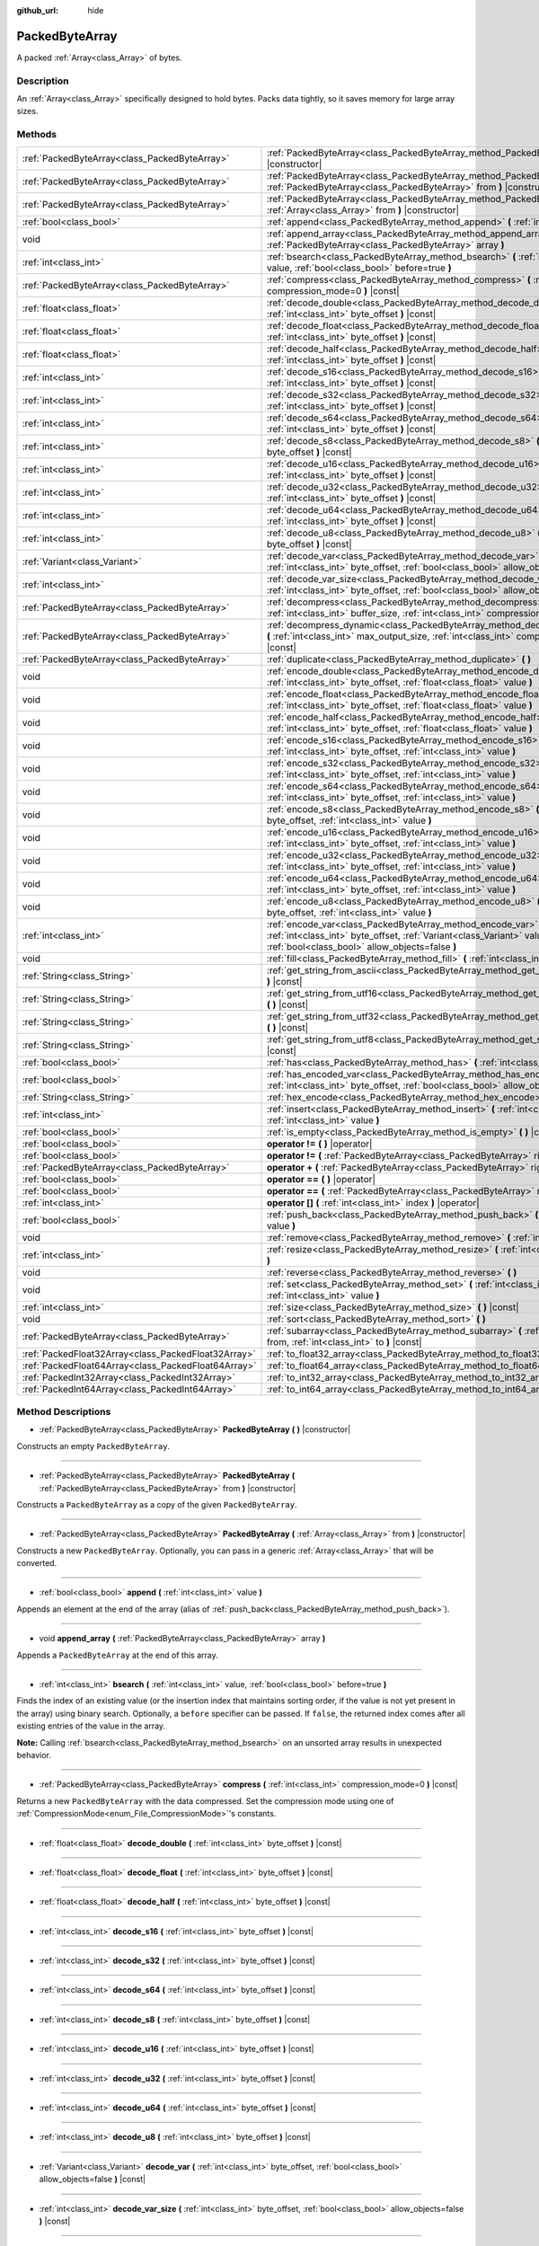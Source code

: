 :github_url: hide

.. Generated automatically by doc/tools/makerst.py in Godot's source tree.
.. DO NOT EDIT THIS FILE, but the PackedByteArray.xml source instead.
.. The source is found in doc/classes or modules/<name>/doc_classes.

.. _class_PackedByteArray:

PackedByteArray
===============

A packed :ref:`Array<class_Array>` of bytes.

Description
-----------

An :ref:`Array<class_Array>` specifically designed to hold bytes. Packs data tightly, so it saves memory for large array sizes.

Methods
-------

+-----------------------------------------------------+--------------------------------------------------------------------------------------------------------------------------------------------------------------------------------------------+
| :ref:`PackedByteArray<class_PackedByteArray>`       | :ref:`PackedByteArray<class_PackedByteArray_method_PackedByteArray>` **(** **)** |constructor|                                                                                             |
+-----------------------------------------------------+--------------------------------------------------------------------------------------------------------------------------------------------------------------------------------------------+
| :ref:`PackedByteArray<class_PackedByteArray>`       | :ref:`PackedByteArray<class_PackedByteArray_method_PackedByteArray>` **(** :ref:`PackedByteArray<class_PackedByteArray>` from **)** |constructor|                                          |
+-----------------------------------------------------+--------------------------------------------------------------------------------------------------------------------------------------------------------------------------------------------+
| :ref:`PackedByteArray<class_PackedByteArray>`       | :ref:`PackedByteArray<class_PackedByteArray_method_PackedByteArray>` **(** :ref:`Array<class_Array>` from **)** |constructor|                                                              |
+-----------------------------------------------------+--------------------------------------------------------------------------------------------------------------------------------------------------------------------------------------------+
| :ref:`bool<class_bool>`                             | :ref:`append<class_PackedByteArray_method_append>` **(** :ref:`int<class_int>` value **)**                                                                                                 |
+-----------------------------------------------------+--------------------------------------------------------------------------------------------------------------------------------------------------------------------------------------------+
| void                                                | :ref:`append_array<class_PackedByteArray_method_append_array>` **(** :ref:`PackedByteArray<class_PackedByteArray>` array **)**                                                             |
+-----------------------------------------------------+--------------------------------------------------------------------------------------------------------------------------------------------------------------------------------------------+
| :ref:`int<class_int>`                               | :ref:`bsearch<class_PackedByteArray_method_bsearch>` **(** :ref:`int<class_int>` value, :ref:`bool<class_bool>` before=true **)**                                                          |
+-----------------------------------------------------+--------------------------------------------------------------------------------------------------------------------------------------------------------------------------------------------+
| :ref:`PackedByteArray<class_PackedByteArray>`       | :ref:`compress<class_PackedByteArray_method_compress>` **(** :ref:`int<class_int>` compression_mode=0 **)** |const|                                                                        |
+-----------------------------------------------------+--------------------------------------------------------------------------------------------------------------------------------------------------------------------------------------------+
| :ref:`float<class_float>`                           | :ref:`decode_double<class_PackedByteArray_method_decode_double>` **(** :ref:`int<class_int>` byte_offset **)** |const|                                                                     |
+-----------------------------------------------------+--------------------------------------------------------------------------------------------------------------------------------------------------------------------------------------------+
| :ref:`float<class_float>`                           | :ref:`decode_float<class_PackedByteArray_method_decode_float>` **(** :ref:`int<class_int>` byte_offset **)** |const|                                                                       |
+-----------------------------------------------------+--------------------------------------------------------------------------------------------------------------------------------------------------------------------------------------------+
| :ref:`float<class_float>`                           | :ref:`decode_half<class_PackedByteArray_method_decode_half>` **(** :ref:`int<class_int>` byte_offset **)** |const|                                                                         |
+-----------------------------------------------------+--------------------------------------------------------------------------------------------------------------------------------------------------------------------------------------------+
| :ref:`int<class_int>`                               | :ref:`decode_s16<class_PackedByteArray_method_decode_s16>` **(** :ref:`int<class_int>` byte_offset **)** |const|                                                                           |
+-----------------------------------------------------+--------------------------------------------------------------------------------------------------------------------------------------------------------------------------------------------+
| :ref:`int<class_int>`                               | :ref:`decode_s32<class_PackedByteArray_method_decode_s32>` **(** :ref:`int<class_int>` byte_offset **)** |const|                                                                           |
+-----------------------------------------------------+--------------------------------------------------------------------------------------------------------------------------------------------------------------------------------------------+
| :ref:`int<class_int>`                               | :ref:`decode_s64<class_PackedByteArray_method_decode_s64>` **(** :ref:`int<class_int>` byte_offset **)** |const|                                                                           |
+-----------------------------------------------------+--------------------------------------------------------------------------------------------------------------------------------------------------------------------------------------------+
| :ref:`int<class_int>`                               | :ref:`decode_s8<class_PackedByteArray_method_decode_s8>` **(** :ref:`int<class_int>` byte_offset **)** |const|                                                                             |
+-----------------------------------------------------+--------------------------------------------------------------------------------------------------------------------------------------------------------------------------------------------+
| :ref:`int<class_int>`                               | :ref:`decode_u16<class_PackedByteArray_method_decode_u16>` **(** :ref:`int<class_int>` byte_offset **)** |const|                                                                           |
+-----------------------------------------------------+--------------------------------------------------------------------------------------------------------------------------------------------------------------------------------------------+
| :ref:`int<class_int>`                               | :ref:`decode_u32<class_PackedByteArray_method_decode_u32>` **(** :ref:`int<class_int>` byte_offset **)** |const|                                                                           |
+-----------------------------------------------------+--------------------------------------------------------------------------------------------------------------------------------------------------------------------------------------------+
| :ref:`int<class_int>`                               | :ref:`decode_u64<class_PackedByteArray_method_decode_u64>` **(** :ref:`int<class_int>` byte_offset **)** |const|                                                                           |
+-----------------------------------------------------+--------------------------------------------------------------------------------------------------------------------------------------------------------------------------------------------+
| :ref:`int<class_int>`                               | :ref:`decode_u8<class_PackedByteArray_method_decode_u8>` **(** :ref:`int<class_int>` byte_offset **)** |const|                                                                             |
+-----------------------------------------------------+--------------------------------------------------------------------------------------------------------------------------------------------------------------------------------------------+
| :ref:`Variant<class_Variant>`                       | :ref:`decode_var<class_PackedByteArray_method_decode_var>` **(** :ref:`int<class_int>` byte_offset, :ref:`bool<class_bool>` allow_objects=false **)** |const|                              |
+-----------------------------------------------------+--------------------------------------------------------------------------------------------------------------------------------------------------------------------------------------------+
| :ref:`int<class_int>`                               | :ref:`decode_var_size<class_PackedByteArray_method_decode_var_size>` **(** :ref:`int<class_int>` byte_offset, :ref:`bool<class_bool>` allow_objects=false **)** |const|                    |
+-----------------------------------------------------+--------------------------------------------------------------------------------------------------------------------------------------------------------------------------------------------+
| :ref:`PackedByteArray<class_PackedByteArray>`       | :ref:`decompress<class_PackedByteArray_method_decompress>` **(** :ref:`int<class_int>` buffer_size, :ref:`int<class_int>` compression_mode=0 **)** |const|                                 |
+-----------------------------------------------------+--------------------------------------------------------------------------------------------------------------------------------------------------------------------------------------------+
| :ref:`PackedByteArray<class_PackedByteArray>`       | :ref:`decompress_dynamic<class_PackedByteArray_method_decompress_dynamic>` **(** :ref:`int<class_int>` max_output_size, :ref:`int<class_int>` compression_mode=0 **)** |const|             |
+-----------------------------------------------------+--------------------------------------------------------------------------------------------------------------------------------------------------------------------------------------------+
| :ref:`PackedByteArray<class_PackedByteArray>`       | :ref:`duplicate<class_PackedByteArray_method_duplicate>` **(** **)**                                                                                                                       |
+-----------------------------------------------------+--------------------------------------------------------------------------------------------------------------------------------------------------------------------------------------------+
| void                                                | :ref:`encode_double<class_PackedByteArray_method_encode_double>` **(** :ref:`int<class_int>` byte_offset, :ref:`float<class_float>` value **)**                                            |
+-----------------------------------------------------+--------------------------------------------------------------------------------------------------------------------------------------------------------------------------------------------+
| void                                                | :ref:`encode_float<class_PackedByteArray_method_encode_float>` **(** :ref:`int<class_int>` byte_offset, :ref:`float<class_float>` value **)**                                              |
+-----------------------------------------------------+--------------------------------------------------------------------------------------------------------------------------------------------------------------------------------------------+
| void                                                | :ref:`encode_half<class_PackedByteArray_method_encode_half>` **(** :ref:`int<class_int>` byte_offset, :ref:`float<class_float>` value **)**                                                |
+-----------------------------------------------------+--------------------------------------------------------------------------------------------------------------------------------------------------------------------------------------------+
| void                                                | :ref:`encode_s16<class_PackedByteArray_method_encode_s16>` **(** :ref:`int<class_int>` byte_offset, :ref:`int<class_int>` value **)**                                                      |
+-----------------------------------------------------+--------------------------------------------------------------------------------------------------------------------------------------------------------------------------------------------+
| void                                                | :ref:`encode_s32<class_PackedByteArray_method_encode_s32>` **(** :ref:`int<class_int>` byte_offset, :ref:`int<class_int>` value **)**                                                      |
+-----------------------------------------------------+--------------------------------------------------------------------------------------------------------------------------------------------------------------------------------------------+
| void                                                | :ref:`encode_s64<class_PackedByteArray_method_encode_s64>` **(** :ref:`int<class_int>` byte_offset, :ref:`int<class_int>` value **)**                                                      |
+-----------------------------------------------------+--------------------------------------------------------------------------------------------------------------------------------------------------------------------------------------------+
| void                                                | :ref:`encode_s8<class_PackedByteArray_method_encode_s8>` **(** :ref:`int<class_int>` byte_offset, :ref:`int<class_int>` value **)**                                                        |
+-----------------------------------------------------+--------------------------------------------------------------------------------------------------------------------------------------------------------------------------------------------+
| void                                                | :ref:`encode_u16<class_PackedByteArray_method_encode_u16>` **(** :ref:`int<class_int>` byte_offset, :ref:`int<class_int>` value **)**                                                      |
+-----------------------------------------------------+--------------------------------------------------------------------------------------------------------------------------------------------------------------------------------------------+
| void                                                | :ref:`encode_u32<class_PackedByteArray_method_encode_u32>` **(** :ref:`int<class_int>` byte_offset, :ref:`int<class_int>` value **)**                                                      |
+-----------------------------------------------------+--------------------------------------------------------------------------------------------------------------------------------------------------------------------------------------------+
| void                                                | :ref:`encode_u64<class_PackedByteArray_method_encode_u64>` **(** :ref:`int<class_int>` byte_offset, :ref:`int<class_int>` value **)**                                                      |
+-----------------------------------------------------+--------------------------------------------------------------------------------------------------------------------------------------------------------------------------------------------+
| void                                                | :ref:`encode_u8<class_PackedByteArray_method_encode_u8>` **(** :ref:`int<class_int>` byte_offset, :ref:`int<class_int>` value **)**                                                        |
+-----------------------------------------------------+--------------------------------------------------------------------------------------------------------------------------------------------------------------------------------------------+
| :ref:`int<class_int>`                               | :ref:`encode_var<class_PackedByteArray_method_encode_var>` **(** :ref:`int<class_int>` byte_offset, :ref:`Variant<class_Variant>` value, :ref:`bool<class_bool>` allow_objects=false **)** |
+-----------------------------------------------------+--------------------------------------------------------------------------------------------------------------------------------------------------------------------------------------------+
| void                                                | :ref:`fill<class_PackedByteArray_method_fill>` **(** :ref:`int<class_int>` value **)**                                                                                                     |
+-----------------------------------------------------+--------------------------------------------------------------------------------------------------------------------------------------------------------------------------------------------+
| :ref:`String<class_String>`                         | :ref:`get_string_from_ascii<class_PackedByteArray_method_get_string_from_ascii>` **(** **)** |const|                                                                                       |
+-----------------------------------------------------+--------------------------------------------------------------------------------------------------------------------------------------------------------------------------------------------+
| :ref:`String<class_String>`                         | :ref:`get_string_from_utf16<class_PackedByteArray_method_get_string_from_utf16>` **(** **)** |const|                                                                                       |
+-----------------------------------------------------+--------------------------------------------------------------------------------------------------------------------------------------------------------------------------------------------+
| :ref:`String<class_String>`                         | :ref:`get_string_from_utf32<class_PackedByteArray_method_get_string_from_utf32>` **(** **)** |const|                                                                                       |
+-----------------------------------------------------+--------------------------------------------------------------------------------------------------------------------------------------------------------------------------------------------+
| :ref:`String<class_String>`                         | :ref:`get_string_from_utf8<class_PackedByteArray_method_get_string_from_utf8>` **(** **)** |const|                                                                                         |
+-----------------------------------------------------+--------------------------------------------------------------------------------------------------------------------------------------------------------------------------------------------+
| :ref:`bool<class_bool>`                             | :ref:`has<class_PackedByteArray_method_has>` **(** :ref:`int<class_int>` value **)** |const|                                                                                               |
+-----------------------------------------------------+--------------------------------------------------------------------------------------------------------------------------------------------------------------------------------------------+
| :ref:`bool<class_bool>`                             | :ref:`has_encoded_var<class_PackedByteArray_method_has_encoded_var>` **(** :ref:`int<class_int>` byte_offset, :ref:`bool<class_bool>` allow_objects=false **)** |const|                    |
+-----------------------------------------------------+--------------------------------------------------------------------------------------------------------------------------------------------------------------------------------------------+
| :ref:`String<class_String>`                         | :ref:`hex_encode<class_PackedByteArray_method_hex_encode>` **(** **)** |const|                                                                                                             |
+-----------------------------------------------------+--------------------------------------------------------------------------------------------------------------------------------------------------------------------------------------------+
| :ref:`int<class_int>`                               | :ref:`insert<class_PackedByteArray_method_insert>` **(** :ref:`int<class_int>` at_index, :ref:`int<class_int>` value **)**                                                                 |
+-----------------------------------------------------+--------------------------------------------------------------------------------------------------------------------------------------------------------------------------------------------+
| :ref:`bool<class_bool>`                             | :ref:`is_empty<class_PackedByteArray_method_is_empty>` **(** **)** |const|                                                                                                                 |
+-----------------------------------------------------+--------------------------------------------------------------------------------------------------------------------------------------------------------------------------------------------+
| :ref:`bool<class_bool>`                             | **operator !=** **(** **)** |operator|                                                                                                                                                     |
+-----------------------------------------------------+--------------------------------------------------------------------------------------------------------------------------------------------------------------------------------------------+
| :ref:`bool<class_bool>`                             | **operator !=** **(** :ref:`PackedByteArray<class_PackedByteArray>` right **)** |operator|                                                                                                 |
+-----------------------------------------------------+--------------------------------------------------------------------------------------------------------------------------------------------------------------------------------------------+
| :ref:`PackedByteArray<class_PackedByteArray>`       | **operator +** **(** :ref:`PackedByteArray<class_PackedByteArray>` right **)** |operator|                                                                                                  |
+-----------------------------------------------------+--------------------------------------------------------------------------------------------------------------------------------------------------------------------------------------------+
| :ref:`bool<class_bool>`                             | **operator ==** **(** **)** |operator|                                                                                                                                                     |
+-----------------------------------------------------+--------------------------------------------------------------------------------------------------------------------------------------------------------------------------------------------+
| :ref:`bool<class_bool>`                             | **operator ==** **(** :ref:`PackedByteArray<class_PackedByteArray>` right **)** |operator|                                                                                                 |
+-----------------------------------------------------+--------------------------------------------------------------------------------------------------------------------------------------------------------------------------------------------+
| :ref:`int<class_int>`                               | **operator []** **(** :ref:`int<class_int>` index **)** |operator|                                                                                                                         |
+-----------------------------------------------------+--------------------------------------------------------------------------------------------------------------------------------------------------------------------------------------------+
| :ref:`bool<class_bool>`                             | :ref:`push_back<class_PackedByteArray_method_push_back>` **(** :ref:`int<class_int>` value **)**                                                                                           |
+-----------------------------------------------------+--------------------------------------------------------------------------------------------------------------------------------------------------------------------------------------------+
| void                                                | :ref:`remove<class_PackedByteArray_method_remove>` **(** :ref:`int<class_int>` index **)**                                                                                                 |
+-----------------------------------------------------+--------------------------------------------------------------------------------------------------------------------------------------------------------------------------------------------+
| :ref:`int<class_int>`                               | :ref:`resize<class_PackedByteArray_method_resize>` **(** :ref:`int<class_int>` new_size **)**                                                                                              |
+-----------------------------------------------------+--------------------------------------------------------------------------------------------------------------------------------------------------------------------------------------------+
| void                                                | :ref:`reverse<class_PackedByteArray_method_reverse>` **(** **)**                                                                                                                           |
+-----------------------------------------------------+--------------------------------------------------------------------------------------------------------------------------------------------------------------------------------------------+
| void                                                | :ref:`set<class_PackedByteArray_method_set>` **(** :ref:`int<class_int>` index, :ref:`int<class_int>` value **)**                                                                          |
+-----------------------------------------------------+--------------------------------------------------------------------------------------------------------------------------------------------------------------------------------------------+
| :ref:`int<class_int>`                               | :ref:`size<class_PackedByteArray_method_size>` **(** **)** |const|                                                                                                                         |
+-----------------------------------------------------+--------------------------------------------------------------------------------------------------------------------------------------------------------------------------------------------+
| void                                                | :ref:`sort<class_PackedByteArray_method_sort>` **(** **)**                                                                                                                                 |
+-----------------------------------------------------+--------------------------------------------------------------------------------------------------------------------------------------------------------------------------------------------+
| :ref:`PackedByteArray<class_PackedByteArray>`       | :ref:`subarray<class_PackedByteArray_method_subarray>` **(** :ref:`int<class_int>` from, :ref:`int<class_int>` to **)** |const|                                                            |
+-----------------------------------------------------+--------------------------------------------------------------------------------------------------------------------------------------------------------------------------------------------+
| :ref:`PackedFloat32Array<class_PackedFloat32Array>` | :ref:`to_float32_array<class_PackedByteArray_method_to_float32_array>` **(** **)** |const|                                                                                                 |
+-----------------------------------------------------+--------------------------------------------------------------------------------------------------------------------------------------------------------------------------------------------+
| :ref:`PackedFloat64Array<class_PackedFloat64Array>` | :ref:`to_float64_array<class_PackedByteArray_method_to_float64_array>` **(** **)** |const|                                                                                                 |
+-----------------------------------------------------+--------------------------------------------------------------------------------------------------------------------------------------------------------------------------------------------+
| :ref:`PackedInt32Array<class_PackedInt32Array>`     | :ref:`to_int32_array<class_PackedByteArray_method_to_int32_array>` **(** **)** |const|                                                                                                     |
+-----------------------------------------------------+--------------------------------------------------------------------------------------------------------------------------------------------------------------------------------------------+
| :ref:`PackedInt64Array<class_PackedInt64Array>`     | :ref:`to_int64_array<class_PackedByteArray_method_to_int64_array>` **(** **)** |const|                                                                                                     |
+-----------------------------------------------------+--------------------------------------------------------------------------------------------------------------------------------------------------------------------------------------------+

Method Descriptions
-------------------

.. _class_PackedByteArray_method_PackedByteArray:

- :ref:`PackedByteArray<class_PackedByteArray>` **PackedByteArray** **(** **)** |constructor|

Constructs an empty ``PackedByteArray``.

----

- :ref:`PackedByteArray<class_PackedByteArray>` **PackedByteArray** **(** :ref:`PackedByteArray<class_PackedByteArray>` from **)** |constructor|

Constructs a ``PackedByteArray`` as a copy of the given ``PackedByteArray``.

----

- :ref:`PackedByteArray<class_PackedByteArray>` **PackedByteArray** **(** :ref:`Array<class_Array>` from **)** |constructor|

Constructs a new ``PackedByteArray``. Optionally, you can pass in a generic :ref:`Array<class_Array>` that will be converted.

----

.. _class_PackedByteArray_method_append:

- :ref:`bool<class_bool>` **append** **(** :ref:`int<class_int>` value **)**

Appends an element at the end of the array (alias of :ref:`push_back<class_PackedByteArray_method_push_back>`).

----

.. _class_PackedByteArray_method_append_array:

- void **append_array** **(** :ref:`PackedByteArray<class_PackedByteArray>` array **)**

Appends a ``PackedByteArray`` at the end of this array.

----

.. _class_PackedByteArray_method_bsearch:

- :ref:`int<class_int>` **bsearch** **(** :ref:`int<class_int>` value, :ref:`bool<class_bool>` before=true **)**

Finds the index of an existing value (or the insertion index that maintains sorting order, if the value is not yet present in the array) using binary search. Optionally, a ``before`` specifier can be passed. If ``false``, the returned index comes after all existing entries of the value in the array.

**Note:** Calling :ref:`bsearch<class_PackedByteArray_method_bsearch>` on an unsorted array results in unexpected behavior.

----

.. _class_PackedByteArray_method_compress:

- :ref:`PackedByteArray<class_PackedByteArray>` **compress** **(** :ref:`int<class_int>` compression_mode=0 **)** |const|

Returns a new ``PackedByteArray`` with the data compressed. Set the compression mode using one of :ref:`CompressionMode<enum_File_CompressionMode>`'s constants.

----

.. _class_PackedByteArray_method_decode_double:

- :ref:`float<class_float>` **decode_double** **(** :ref:`int<class_int>` byte_offset **)** |const|

----

.. _class_PackedByteArray_method_decode_float:

- :ref:`float<class_float>` **decode_float** **(** :ref:`int<class_int>` byte_offset **)** |const|

----

.. _class_PackedByteArray_method_decode_half:

- :ref:`float<class_float>` **decode_half** **(** :ref:`int<class_int>` byte_offset **)** |const|

----

.. _class_PackedByteArray_method_decode_s16:

- :ref:`int<class_int>` **decode_s16** **(** :ref:`int<class_int>` byte_offset **)** |const|

----

.. _class_PackedByteArray_method_decode_s32:

- :ref:`int<class_int>` **decode_s32** **(** :ref:`int<class_int>` byte_offset **)** |const|

----

.. _class_PackedByteArray_method_decode_s64:

- :ref:`int<class_int>` **decode_s64** **(** :ref:`int<class_int>` byte_offset **)** |const|

----

.. _class_PackedByteArray_method_decode_s8:

- :ref:`int<class_int>` **decode_s8** **(** :ref:`int<class_int>` byte_offset **)** |const|

----

.. _class_PackedByteArray_method_decode_u16:

- :ref:`int<class_int>` **decode_u16** **(** :ref:`int<class_int>` byte_offset **)** |const|

----

.. _class_PackedByteArray_method_decode_u32:

- :ref:`int<class_int>` **decode_u32** **(** :ref:`int<class_int>` byte_offset **)** |const|

----

.. _class_PackedByteArray_method_decode_u64:

- :ref:`int<class_int>` **decode_u64** **(** :ref:`int<class_int>` byte_offset **)** |const|

----

.. _class_PackedByteArray_method_decode_u8:

- :ref:`int<class_int>` **decode_u8** **(** :ref:`int<class_int>` byte_offset **)** |const|

----

.. _class_PackedByteArray_method_decode_var:

- :ref:`Variant<class_Variant>` **decode_var** **(** :ref:`int<class_int>` byte_offset, :ref:`bool<class_bool>` allow_objects=false **)** |const|

----

.. _class_PackedByteArray_method_decode_var_size:

- :ref:`int<class_int>` **decode_var_size** **(** :ref:`int<class_int>` byte_offset, :ref:`bool<class_bool>` allow_objects=false **)** |const|

----

.. _class_PackedByteArray_method_decompress:

- :ref:`PackedByteArray<class_PackedByteArray>` **decompress** **(** :ref:`int<class_int>` buffer_size, :ref:`int<class_int>` compression_mode=0 **)** |const|

Returns a new ``PackedByteArray`` with the data decompressed. Set ``buffer_size`` to the size of the uncompressed data. Set the compression mode using one of :ref:`CompressionMode<enum_File_CompressionMode>`'s constants.

----

.. _class_PackedByteArray_method_decompress_dynamic:

- :ref:`PackedByteArray<class_PackedByteArray>` **decompress_dynamic** **(** :ref:`int<class_int>` max_output_size, :ref:`int<class_int>` compression_mode=0 **)** |const|

Returns a new ``PackedByteArray`` with the data decompressed. Set the compression mode using one of :ref:`CompressionMode<enum_File_CompressionMode>`'s constants. **This method only accepts gzip and deflate compression modes.**

This method is potentially slower than ``decompress``, as it may have to re-allocate its output buffer multiple times while decompressing, whereas ``decompress`` knows it's output buffer size from the beginning.

GZIP has a maximal compression ratio of 1032:1, meaning it's very possible for a small compressed payload to decompress to a potentially very large output. To guard against this, you may provide a maximum size this function is allowed to allocate in bytes via ``max_output_size``. Passing -1 will allow for unbounded output. If any positive value is passed, and the decompression exceeds that amount in bytes, then an error will be returned.

----

.. _class_PackedByteArray_method_duplicate:

- :ref:`PackedByteArray<class_PackedByteArray>` **duplicate** **(** **)**

Creates a copy of the array, and returns it.

----

.. _class_PackedByteArray_method_encode_double:

- void **encode_double** **(** :ref:`int<class_int>` byte_offset, :ref:`float<class_float>` value **)**

----

.. _class_PackedByteArray_method_encode_float:

- void **encode_float** **(** :ref:`int<class_int>` byte_offset, :ref:`float<class_float>` value **)**

----

.. _class_PackedByteArray_method_encode_half:

- void **encode_half** **(** :ref:`int<class_int>` byte_offset, :ref:`float<class_float>` value **)**

----

.. _class_PackedByteArray_method_encode_s16:

- void **encode_s16** **(** :ref:`int<class_int>` byte_offset, :ref:`int<class_int>` value **)**

----

.. _class_PackedByteArray_method_encode_s32:

- void **encode_s32** **(** :ref:`int<class_int>` byte_offset, :ref:`int<class_int>` value **)**

----

.. _class_PackedByteArray_method_encode_s64:

- void **encode_s64** **(** :ref:`int<class_int>` byte_offset, :ref:`int<class_int>` value **)**

----

.. _class_PackedByteArray_method_encode_s8:

- void **encode_s8** **(** :ref:`int<class_int>` byte_offset, :ref:`int<class_int>` value **)**

----

.. _class_PackedByteArray_method_encode_u16:

- void **encode_u16** **(** :ref:`int<class_int>` byte_offset, :ref:`int<class_int>` value **)**

----

.. _class_PackedByteArray_method_encode_u32:

- void **encode_u32** **(** :ref:`int<class_int>` byte_offset, :ref:`int<class_int>` value **)**

----

.. _class_PackedByteArray_method_encode_u64:

- void **encode_u64** **(** :ref:`int<class_int>` byte_offset, :ref:`int<class_int>` value **)**

----

.. _class_PackedByteArray_method_encode_u8:

- void **encode_u8** **(** :ref:`int<class_int>` byte_offset, :ref:`int<class_int>` value **)**

----

.. _class_PackedByteArray_method_encode_var:

- :ref:`int<class_int>` **encode_var** **(** :ref:`int<class_int>` byte_offset, :ref:`Variant<class_Variant>` value, :ref:`bool<class_bool>` allow_objects=false **)**

----

.. _class_PackedByteArray_method_fill:

- void **fill** **(** :ref:`int<class_int>` value **)**

Assigns the given value to all elements in the array. This can typically be used together with :ref:`resize<class_PackedByteArray_method_resize>` to create an array with a given size and initialized elements.

----

.. _class_PackedByteArray_method_get_string_from_ascii:

- :ref:`String<class_String>` **get_string_from_ascii** **(** **)** |const|

Converts ASCII/Latin-1 encoded array to :ref:`String<class_String>`. Fast alternative to :ref:`get_string_from_utf8<class_PackedByteArray_method_get_string_from_utf8>` if the content is ASCII/Latin-1 only. Unlike the UTF-8 function this function maps every byte to a character in the array. Multibyte sequences will not be interpreted correctly. For parsing user input always use :ref:`get_string_from_utf8<class_PackedByteArray_method_get_string_from_utf8>`.

----

.. _class_PackedByteArray_method_get_string_from_utf16:

- :ref:`String<class_String>` **get_string_from_utf16** **(** **)** |const|

Converts UTF-16 encoded array to :ref:`String<class_String>`. If the BOM is missing, system endianness is assumed. Returns empty string if source array is not valid UTF-16 string.

----

.. _class_PackedByteArray_method_get_string_from_utf32:

- :ref:`String<class_String>` **get_string_from_utf32** **(** **)** |const|

Converts UTF-32 encoded array to :ref:`String<class_String>`. System endianness is assumed. Returns empty string if source array is not valid UTF-32 string.

----

.. _class_PackedByteArray_method_get_string_from_utf8:

- :ref:`String<class_String>` **get_string_from_utf8** **(** **)** |const|

Converts UTF-8 encoded array to :ref:`String<class_String>`. Slower than :ref:`get_string_from_ascii<class_PackedByteArray_method_get_string_from_ascii>` but supports UTF-8 encoded data. Use this function if you are unsure about the source of the data. For user input this function should always be preferred. Returns empty string if source array is not valid UTF-8 string.

----

.. _class_PackedByteArray_method_has:

- :ref:`bool<class_bool>` **has** **(** :ref:`int<class_int>` value **)** |const|

Returns ``true`` if the array contains ``value``.

----

.. _class_PackedByteArray_method_has_encoded_var:

- :ref:`bool<class_bool>` **has_encoded_var** **(** :ref:`int<class_int>` byte_offset, :ref:`bool<class_bool>` allow_objects=false **)** |const|

----

.. _class_PackedByteArray_method_hex_encode:

- :ref:`String<class_String>` **hex_encode** **(** **)** |const|

Returns a hexadecimal representation of this array as a :ref:`String<class_String>`.


.. tabs::

 .. code-tab:: gdscript

    var array = PackedByteArray([11, 46, 255])
    print(array.hex_encode()) # Prints: 0b2eff

 .. code-tab:: csharp

    var array = new byte[] {11, 46, 255};
    GD.Print(array.HexEncode()); // Prints: 0b2eff



----

.. _class_PackedByteArray_method_insert:

- :ref:`int<class_int>` **insert** **(** :ref:`int<class_int>` at_index, :ref:`int<class_int>` value **)**

Inserts a new element at a given position in the array. The position must be valid, or at the end of the array (``idx == size()``).

----

.. _class_PackedByteArray_method_is_empty:

- :ref:`bool<class_bool>` **is_empty** **(** **)** |const|

Returns ``true`` if the array is empty.

----

.. _class_PackedByteArray_method_operator !=:

- :ref:`bool<class_bool>` **operator !=** **(** **)** |operator|

----

- :ref:`bool<class_bool>` **operator !=** **(** :ref:`PackedByteArray<class_PackedByteArray>` right **)** |operator|

----

.. _class_PackedByteArray_method_operator +:

- :ref:`PackedByteArray<class_PackedByteArray>` **operator +** **(** :ref:`PackedByteArray<class_PackedByteArray>` right **)** |operator|

----

.. _class_PackedByteArray_method_operator ==:

- :ref:`bool<class_bool>` **operator ==** **(** **)** |operator|

----

- :ref:`bool<class_bool>` **operator ==** **(** :ref:`PackedByteArray<class_PackedByteArray>` right **)** |operator|

----

.. _class_PackedByteArray_method_operator []:

- :ref:`int<class_int>` **operator []** **(** :ref:`int<class_int>` index **)** |operator|

----

.. _class_PackedByteArray_method_push_back:

- :ref:`bool<class_bool>` **push_back** **(** :ref:`int<class_int>` value **)**

Appends an element at the end of the array.

----

.. _class_PackedByteArray_method_remove:

- void **remove** **(** :ref:`int<class_int>` index **)**

Removes an element from the array by index.

----

.. _class_PackedByteArray_method_resize:

- :ref:`int<class_int>` **resize** **(** :ref:`int<class_int>` new_size **)**

Sets the size of the array. If the array is grown, reserves elements at the end of the array. If the array is shrunk, truncates the array to the new size.

----

.. _class_PackedByteArray_method_reverse:

- void **reverse** **(** **)**

Reverses the order of the elements in the array.

----

.. _class_PackedByteArray_method_set:

- void **set** **(** :ref:`int<class_int>` index, :ref:`int<class_int>` value **)**

Changes the byte at the given index.

----

.. _class_PackedByteArray_method_size:

- :ref:`int<class_int>` **size** **(** **)** |const|

Returns the size of the array.

----

.. _class_PackedByteArray_method_sort:

- void **sort** **(** **)**

Sorts the elements of the array in ascending order.

----

.. _class_PackedByteArray_method_subarray:

- :ref:`PackedByteArray<class_PackedByteArray>` **subarray** **(** :ref:`int<class_int>` from, :ref:`int<class_int>` to **)** |const|

Returns the slice of the ``PackedByteArray`` between indices (inclusive) as a new ``PackedByteArray``. Any negative index is considered to be from the end of the array.

----

.. _class_PackedByteArray_method_to_float32_array:

- :ref:`PackedFloat32Array<class_PackedFloat32Array>` **to_float32_array** **(** **)** |const|

Returns a copy of the data converted to a :ref:`PackedFloat32Array<class_PackedFloat32Array>`, where each block of 4 bytes has been converted to a 32-bit float (C++ ``float``).

The size of the new array will be ``byte_array.size() / 4``.

If the original data can't be converted to 32-bit floats, the resulting data is undefined.

----

.. _class_PackedByteArray_method_to_float64_array:

- :ref:`PackedFloat64Array<class_PackedFloat64Array>` **to_float64_array** **(** **)** |const|

Returns a copy of the data converted to a :ref:`PackedFloat64Array<class_PackedFloat64Array>`, where each block of 8 bytes has been converted to a 64-bit float (C++ ``double``, Godot :ref:`float<class_float>`).

The size of the new array will be ``byte_array.size() / 8``.

If the original data can't be converted to 64-bit floats, the resulting data is undefined.

----

.. _class_PackedByteArray_method_to_int32_array:

- :ref:`PackedInt32Array<class_PackedInt32Array>` **to_int32_array** **(** **)** |const|

Returns a copy of the data converted to a :ref:`PackedInt32Array<class_PackedInt32Array>`, where each block of 4 bytes has been converted to a signed 32-bit integer (C++ ``int32_t``).

The size of the new array will be ``byte_array.size() / 4``.

If the original data can't be converted to signed 32-bit integers, the resulting data is undefined.

----

.. _class_PackedByteArray_method_to_int64_array:

- :ref:`PackedInt64Array<class_PackedInt64Array>` **to_int64_array** **(** **)** |const|

Returns a copy of the data converted to a :ref:`PackedInt64Array<class_PackedInt64Array>`, where each block of 4 bytes has been converted to a signed 64-bit integer (C++ ``int64_t``, Godot :ref:`int<class_int>`).

The size of the new array will be ``byte_array.size() / 8``.

If the original data can't be converted to signed 64-bit integers, the resulting data is undefined.

.. |virtual| replace:: :abbr:`virtual (This method should typically be overridden by the user to have any effect.)`
.. |const| replace:: :abbr:`const (This method has no side effects. It doesn't modify any of the instance's member variables.)`
.. |vararg| replace:: :abbr:`vararg (This method accepts any number of arguments after the ones described here.)`
.. |constructor| replace:: :abbr:`constructor (This method is used to construct a type.)`
.. |static| replace:: :abbr:`static (This method doesn't need an instance to be called, so it can be called directly using the class name.)`
.. |operator| replace:: :abbr:`operator (This method describes a valid operator to use with this type as left-hand operand.)`
